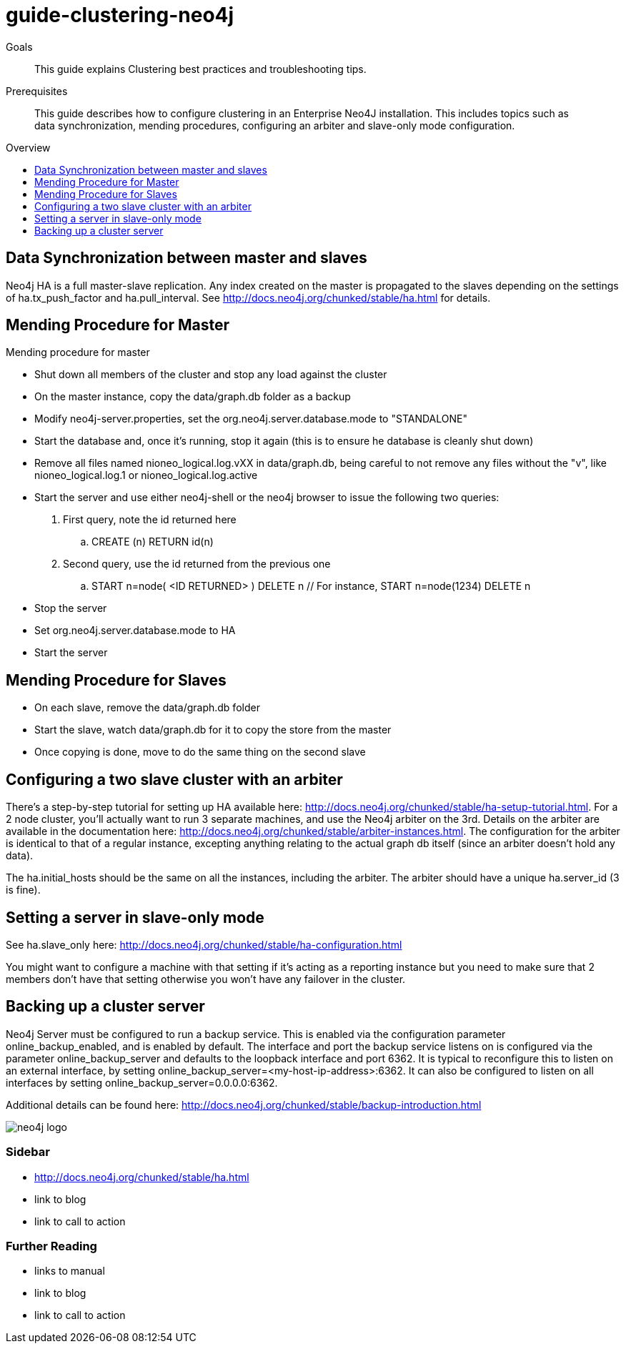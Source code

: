 = guide-clustering-neo4j
:level: Beginner
:toc:
:toc-placement!:
:toc-title: Overview
:toclevels: 1

.Goals
[abstract]
This guide explains Clustering best practices and troubleshooting tips. 

.Prerequisites
[abstract]
This guide describes how to configure clustering in an Enterprise Neo4J installation. This includes topics such as data synchronization, mending procedures, configuring an arbiter and slave-only mode configuration. 

toc::[]

== Data Synchronization between master and slaves

Neo4j HA is a full master-slave replication. Any index created on the master is propagated to the slaves depending on the settings of ha.tx_push_factor and ha.pull_interval. See http://docs.neo4j.org/chunked/stable/ha.html for details.

== Mending Procedure for Master

Mending procedure for master

* Shut down all members of the cluster and stop any load against the cluster
* On the master instance, copy the data/graph.db folder as a backup
* Modify neo4j-server.properties, set the org.neo4j.server.database.mode to "STANDALONE"
* Start the database and, once it's running, stop it again (this is to ensure he database is cleanly shut down)
* Remove all files named nioneo_logical.log.vXX in data/graph.db, being careful to not remove any files without the "v", like nioneo_logical.log.1 or nioneo_logical.log.active
* Start the server and use either neo4j-shell or the neo4j browser to issue the following two queries:

. First query, note the id returned here

.. CREATE (n) RETURN id(n)

. Second query, use the id returned from the previous one

.. START n=node( <ID RETURNED> ) DELETE n // For instance, START n=node(1234) DELETE n

* Stop the server
* Set org.neo4j.server.database.mode to HA
* Start the server

== Mending Procedure for Slaves
* On each slave, remove the data/graph.db folder
* Start the slave, watch data/graph.db for it to copy the store from the master
* Once copying is done, move to do the same thing on the second slave

== Configuring a two slave cluster with an arbiter

There's a step-by-step tutorial for setting up HA available here: http://docs.neo4j.org/chunked/stable/ha-setup-tutorial.html. For a 2 node cluster, you'll actually want to run 3 separate machines, and use the Neo4j arbiter on the 3rd. Details on the arbiter are available in the documentation here: http://docs.neo4j.org/chunked/stable/arbiter-instances.html. The configuration for the arbiter is identical to that of a regular instance, excepting anything relating to the actual graph db itself (since an arbiter doesn't hold any data).

The ha.initial_hosts should be the same on all the instances, including the arbiter. The arbiter should have a unique ha.server_id (3 is fine).

== Setting a server in slave-only mode

See ha.slave_only here: http://docs.neo4j.org/chunked/stable/ha-configuration.html

You might want to configure a machine with that setting if it’s acting as a reporting instance but you need to make sure that 2 members don’t have that setting otherwise you won’t have any failover in the cluster.

== Backing up a cluster server

Neo4j Server must be configured to run a backup service. This is enabled via the configuration parameter online_backup_enabled, and is enabled by default. The interface and port the backup service listens on is configured via the parameter online_backup_server and defaults to the loopback interface and port 6362. It is typical to reconfigure this to listen on an external interface, by setting online_backup_server=<my-host-ip-address>:6362. It can also be configured to listen on all interfaces by setting online_backup_server=0.0.0.0:6362.

Additional details can be found here: http://docs.neo4j.org/chunked/stable/backup-introduction.html

image::neo4j-logo.png[]

[role=sidebar]
=== Sidebar

* http://docs.neo4j.org/chunked/stable/ha.html
* link to blog
* link to call to action

[role=sidebar]
=== Further Reading

* links to manual
* link to blog
* link to call to action
****

